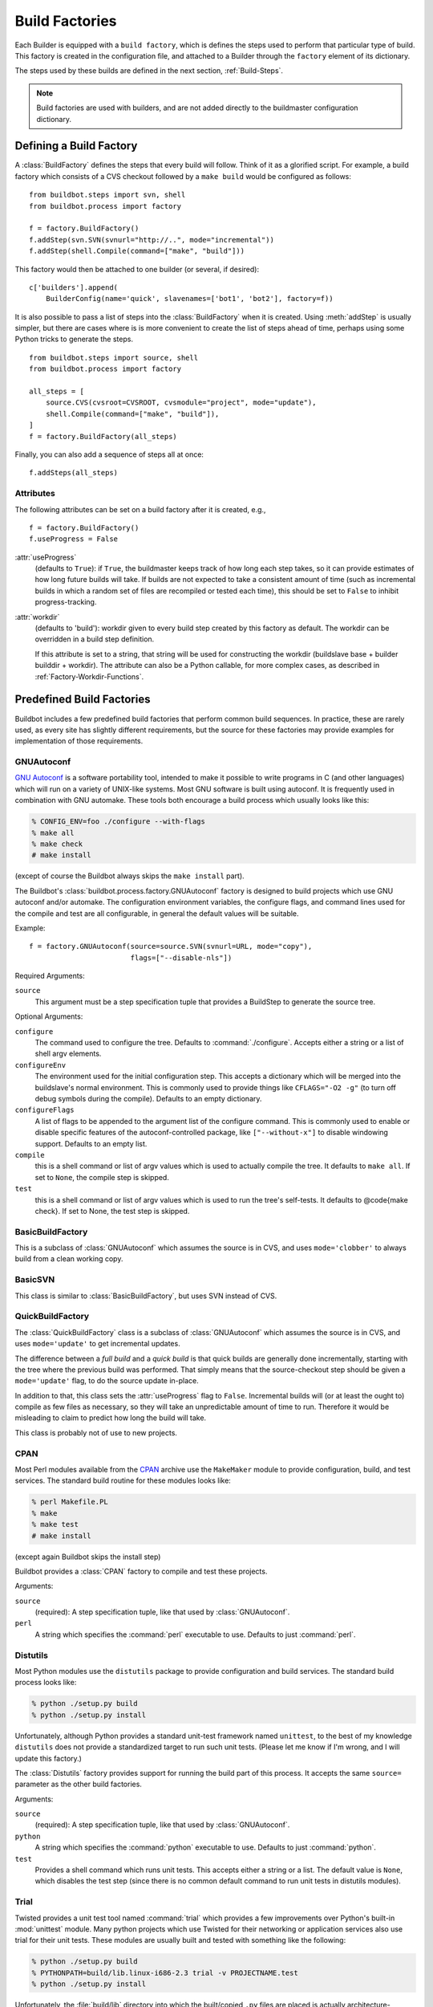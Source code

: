 .. _Build-Factories:

Build Factories
===============

Each Builder is equipped with a ``build factory``, which is defines the steps
used to perform that particular type of build.  This factory is created in the
configuration file, and attached to a Builder through the ``factory`` element
of its dictionary.

The steps used by these builds are defined in the next section, :ref:`Build-Steps`.

.. note::
    Build factories are used with builders, and are not added directly to the
    buildmaster configuration dictionary.

.. _BuildFactory:

.. index:: Build Factory

Defining a Build Factory
------------------------

A :class:`BuildFactory` defines the steps that every build will follow.  Think of it as
a glorified script.  For example, a build factory which consists of a CVS checkout
followed by a ``make build`` would be configured as follows::

    from buildbot.steps import svn, shell
    from buildbot.process import factory

    f = factory.BuildFactory()
    f.addStep(svn.SVN(svnurl="http://..", mode="incremental"))
    f.addStep(shell.Compile(command=["make", "build"]))

This factory would then be attached to one builder (or several, if desired)::

    c['builders'].append(
        BuilderConfig(name='quick', slavenames=['bot1', 'bot2'], factory=f))

It is also possible to pass a list of steps into the
:class:`BuildFactory` when it is created. Using :meth:`addStep` is
usually simpler, but there are cases where is is more convenient to
create the list of steps ahead of time, perhaps using some Python
tricks to generate the steps. ::

    from buildbot.steps import source, shell
    from buildbot.process import factory

    all_steps = [
        source.CVS(cvsroot=CVSROOT, cvsmodule="project", mode="update"),
        shell.Compile(command=["make", "build"]),
    ]
    f = factory.BuildFactory(all_steps)

Finally, you can also add a sequence of steps all at once::

    f.addSteps(all_steps)

Attributes
~~~~~~~~~~

The following attributes can be set on a build factory after it is created, e.g., ::

    f = factory.BuildFactory()
    f.useProgress = False

:attr:`useProgress`
    (defaults to ``True``): if ``True``, the buildmaster keeps track of how long
    each step takes, so it can provide estimates of how long future builds
    will take. If builds are not expected to take a consistent amount of
    time (such as incremental builds in which a random set of files are
    recompiled or tested each time), this should be set to ``False`` to
    inhibit progress-tracking.

:attr:`workdir`
    (defaults to 'build'): workdir given to every build step created by
    this factory as default. The workdir can be overridden in a build step
    definition.

    If this attribute is set to a string, that string will be used for
    constructing the workdir (buildslave base + builder builddir + workdir).
    The attribute can also be a Python callable, for more complex cases, as
    described in :ref:`Factory-Workdir-Functions`.

Predefined Build Factories
--------------------------

Buildbot includes a few predefined build factories that perform common build
sequences.  In practice, these are rarely used, as every site has slightly
different requirements, but the source for these factories may provide examples
for implementation of those requirements.

.. _GNUAutoconf:

.. index::
   GNUAutoconf
   Build Factory; GNUAutoconf

GNUAutoconf
~~~~~~~~~~~

.. py:class:: buildbot.process.factory.GNUAutoconf

`GNU Autoconf <http://www.gnu.org/software/autoconf/>`_ is a
software portability tool, intended to make it possible to write
programs in C (and other languages) which will run on a variety of
UNIX-like systems. Most GNU software is built using autoconf. It is
frequently used in combination with GNU automake. These tools both
encourage a build process which usually looks like this:

.. code-block:: bash

    % CONFIG_ENV=foo ./configure --with-flags
    % make all
    % make check
    # make install

(except of course the Buildbot always skips the ``make install``
part).

The Buildbot's :class:`buildbot.process.factory.GNUAutoconf` factory is
designed to build projects which use GNU autoconf and/or automake. The
configuration environment variables, the configure flags, and command
lines used for the compile and test are all configurable, in general
the default values will be suitable.

Example::

    f = factory.GNUAutoconf(source=source.SVN(svnurl=URL, mode="copy"),
                            flags=["--disable-nls"])

Required Arguments:

``source``
    This argument must be a step specification tuple that provides a
    BuildStep to generate the source tree.

Optional Arguments:

``configure``
    The command used to configure the tree. Defaults to
    :command:`./configure`. Accepts either a string or a list of shell argv
    elements.

``configureEnv``
    The environment used for the initial configuration step. This accepts
    a dictionary which will be merged into the buildslave's normal
    environment. This is commonly used to provide things like
    ``CFLAGS="-O2 -g"`` (to turn off debug symbols during the compile).
    Defaults to an empty dictionary.

``configureFlags``
    A list of flags to be appended to the argument list of the configure
    command. This is commonly used to enable or disable specific features
    of the autoconf-controlled package, like ``["--without-x"]`` to
    disable windowing support. Defaults to an empty list.

``compile``
    this is a shell command or list of argv values which is used to
    actually compile the tree. It defaults to ``make all``. If set to
    ``None``, the compile step is skipped.

``test``
    this is a shell command or list of argv values which is used to run
    the tree's self-tests. It defaults to @code{make check}. If set to
    None, the test step is skipped.

.. _BasicBuildFactory:
    
.. index::
   BasicBuildFactory
   Build Factory; BasicBuildFactory
    
BasicBuildFactory
~~~~~~~~~~~~~~~~~

.. py:class:: buildbot.process.factory.BasicBuildFactory

This is a subclass of :class:`GNUAutoconf` which assumes the source is in CVS,
and uses ``mode='clobber'``  to always build from a clean working copy.

.. _BasicSVN:

.. index::
   BasicSVN
   Build Factory; BasicSVN

BasicSVN
~~~~~~~~

.. py:class:: buildbot.process.factory.BasicSVN

This class is similar to :class:`BasicBuildFactory`, but uses SVN instead of CVS.

.. _QuickBuildFactory:

.. index::
   QuickBuildFactory
   Build Factory; QuickBuildFactory

QuickBuildFactory
~~~~~~~~~~~~~~~~~

.. py:class:: buildbot.process.factory.QuickBuildFactory

The :class:`QuickBuildFactory` class is a subclass of :class:`GNUAutoconf` which
assumes the source is in CVS, and uses ``mode='update'`` to get incremental
updates.

The difference between a `full build` and a `quick build` is that
quick builds are generally done incrementally, starting with the tree
where the previous build was performed. That simply means that the
source-checkout step should be given a ``mode='update'`` flag, to
do the source update in-place.

In addition to that, this class sets the :attr:`useProgress` flag to ``False``.
Incremental builds will (or at least the ought to) compile as few files as
necessary, so they will take an unpredictable amount of time to run. Therefore
it would be misleading to claim to predict how long the build will take.

This class is probably not of use to new projects.

.. _Factory-CPAN:

.. index::
   CPAN
   Build Factory; CPAN

CPAN
~~~~

.. py:class:: buildbot.process.factory.CPAN

Most Perl modules available from the `CPAN <http://www.cpan.org/>`_
archive use the ``MakeMaker`` module to provide configuration,
build, and test services. The standard build routine for these modules
looks like:

.. code-block:: bash

    % perl Makefile.PL
    % make
    % make test
    # make install

(except again Buildbot skips the install step)

Buildbot provides a :class:`CPAN` factory to compile and test these
projects.

Arguments:

``source``
    (required): A step specification tuple, like that used by :class:`GNUAutoconf`.

``perl``
    A string which specifies the :command:`perl` executable to use. Defaults
    to just :command:`perl`.

.. _Distutils:

.. index::
   Distutils,
   Build Factory; Distutils
    
Distutils
~~~~~~~~~

.. py:class:: buildbot.process.factory.Distutils

Most Python modules use the ``distutils`` package to provide
configuration and build services. The standard build process looks
like:

.. code-block:: bash

    % python ./setup.py build
    % python ./setup.py install

Unfortunately, although Python provides a standard unit-test framework
named ``unittest``, to the best of my knowledge ``distutils``
does not provide a standardized target to run such unit tests. (Please
let me know if I'm wrong, and I will update this factory.)

The :class:`Distutils` factory provides support for running the build
part of this process. It accepts the same ``source=`` parameter as
the other build factories.

Arguments:

``source``
    (required): A step specification tuple, like that used by :class:`GNUAutoconf`.

``python``
    A string which specifies the :command:`python` executable to use. Defaults
    to just :command:`python`.

``test``
    Provides a shell command which runs unit tests. This accepts either a
    string or a list. The default value is ``None``, which disables the test
    step (since there is no common default command to run unit tests in
    distutils modules).

.. _Trial:

.. index::
   Trial
   Build Factory; Trial

Trial
~~~~~

.. py:class:: buildbot.process.factory.Trial

Twisted provides a unit test tool named :command:`trial` which provides a
few improvements over Python's built-in :mod:`unittest` module. Many
python projects which use Twisted for their networking or application
services also use trial for their unit tests. These modules are
usually built and tested with something like the following:

.. code-block:: bash

    % python ./setup.py build
    % PYTHONPATH=build/lib.linux-i686-2.3 trial -v PROJECTNAME.test
    % python ./setup.py install

Unfortunately, the :file:`build/lib` directory into which the
built/copied ``.py`` files are placed is actually architecture-dependent,
and I do not yet know of a simple way to calculate its value. For many
projects it is sufficient to import their libraries `in place` from
the tree's base directory (``PYTHONPATH=.``).

In addition, the :samp:`{PROJECTNAME}` value where the test files are
located is project-dependent: it is usually just the project's
top-level library directory, as common practice suggests the unit test
files are put in the :mod:`test` sub-module. This value cannot be
guessed, the :class:`Trial` class must be told where to find the test
files.

The :class:`Trial` class provides support for building and testing
projects which use distutils and trial. If the test module name is
specified, trial will be invoked. The library path used for testing
can also be set.

One advantage of trial is that the Buildbot happens to know how to
parse trial output, letting it identify which tests passed and which
ones failed. The Buildbot can then provide fine-grained reports about
how many tests have failed, when individual tests fail when they had
been passing previously, etc.

Another feature of trial is that you can give it a series of source
``.py`` files, and it will search them for special ``test-case-name``
tags that indicate which test cases provide coverage for that file.
Trial can then run just the appropriate tests. This is useful for
quick builds, where you want to only run the test cases that cover the
changed functionality.

Arguments:

``testpath``
    Provides a directory to add to :envvar:`PYTHONPATH` when running the unit
    tests, if tests are being run. Defaults to ``.`` to include the
    project files in-place. The generated build library is frequently
    architecture-dependent, but may simply be :file:`build/lib` for
    pure-python modules.

``python``
    which python executable to use. This list will form the start of
    the `argv` array that will launch trial. If you use this,
    you should set ``trial`` to an explicit path (like
    :file:`/usr/bin/trial` or :file:`./bin/trial`). The parameter defaults
    to ``None``, which
    leaves it out entirely (running ``trial args`` instead of
    ``python ./bin/trial args``). Likely values are ``['python']``,
    ``['python2.2']``, or ``['python', '-Wall']``.

``trial``
    provides the name of the :command:`trial` command. It is occasionally
    useful to use an alternate executable, such as :command:`trial2.2` which
    might run the tests under an older version of Python. Defaults to
    :command:`trial`.

``trialMode``
    a list of arguments to pass to trial, specifically to set the reporting mode.
    This defaults to ``['--reporter=bwverbose']``, which only works for
    Twisted-2.1.0 and later.

``trialArgs``
    a list of arguments to pass to trial, available to turn on any extra flags you
    like. Defaults to ``[]``.

``tests``
    Provides a module name or names which contain the unit tests for this
    project. Accepts a string, typically :samp:`{PROJECTNAME}.test`, or a
    list of strings. Defaults to ``None``, indicating that no tests should be
    run. You must either set this or ``testChanges``.

``testChanges``
    if ``True``, ignore the ``tests`` parameter and instead ask the Build for all
    the files that make up the Changes going into this build. Pass these filenames
    to trial and ask it to look for test-case-name tags, running just the tests
    necessary to cover the changes.

``recurse``
    If ``True``, tells Trial (with the ``--recurse`` argument) to look in all
    subdirectories for additional test cases.

``reactor``
    which reactor to use, like 'gtk' or 'java'. If not provided, the Twisted's
    usual platform-dependent default is used.

``randomly``
    If ``True``, tells Trial (with the ``--random=0`` argument) to
    run the test cases in random order, which sometimes catches subtle
    inter-test dependency bugs. Defaults to ``False``.

The step can also take any of the :class:`ShellCommand` arguments, e.g.,
:attr:`haltOnFailure`.

Unless one of ``tests`` or ``testChanges`` are set, the step will
generate an exception.

